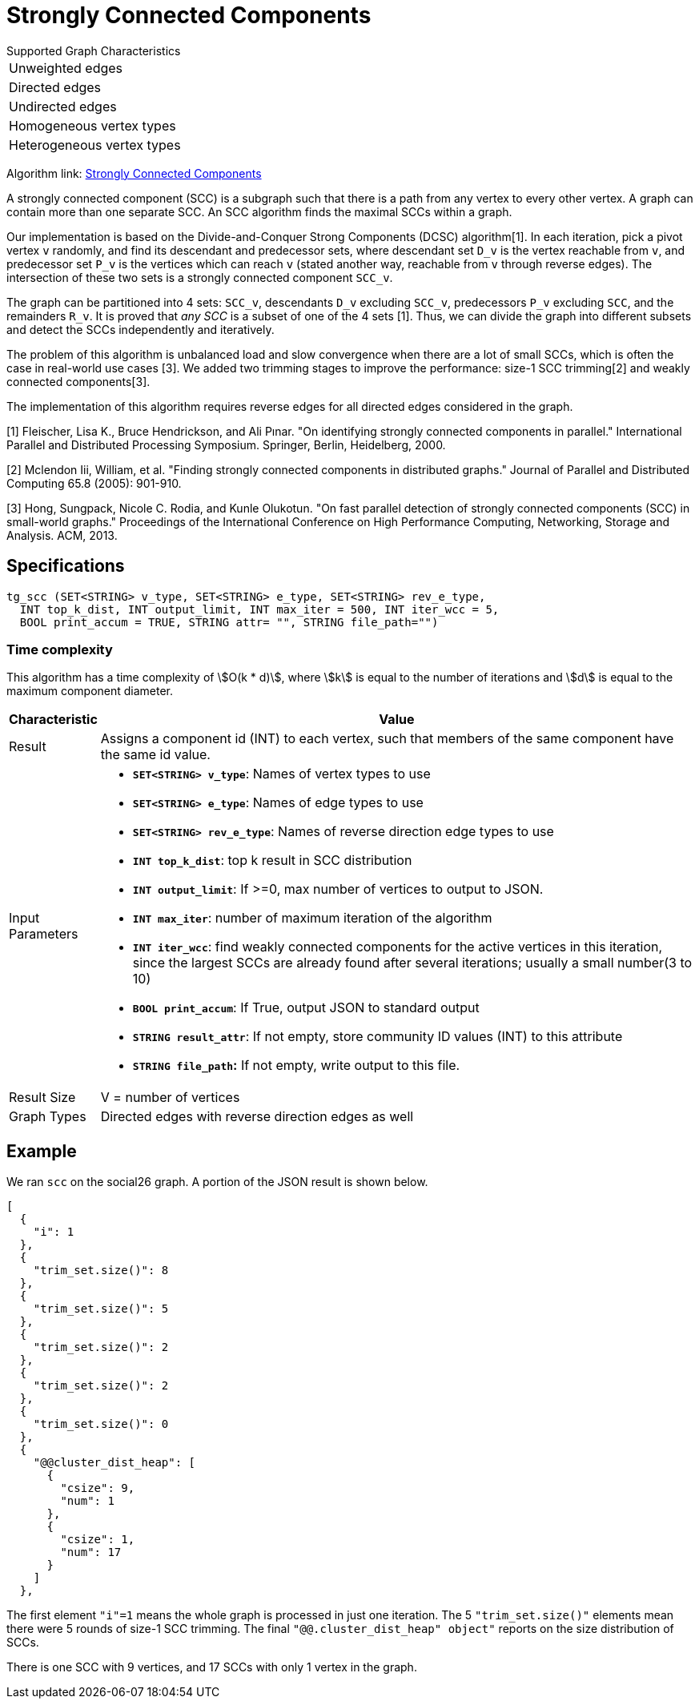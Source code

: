= Strongly Connected Components

.Supported Graph Characteristics
****
[cols='1']
|===
^|Unweighted edges
^|Directed edges
^|Undirected edges
^|Homogeneous vertex types
^|Heterogeneous vertex types
|===

Algorithm link: link:https://github.com/tigergraph/gsql-graph-algorithms/tree/master/algorithms/Community/connected_components/strongly_connected_components[Strongly Connected Components]
****


A strongly connected component (SCC) is a subgraph such that there is a path from any vertex to every other vertex. A graph can contain more than one separate SCC. An SCC algorithm finds the maximal SCCs within a graph.

Our implementation is based on the Divide-and-Conquer Strong Components (DCSC) algorithm[1]. In each iteration, pick a pivot vertex `v` randomly, and find its descendant and predecessor sets, where descendant set `D_v` is the vertex reachable from `v`, and predecessor set `P_v` is the vertices which can reach `v` (stated another way, reachable from `v` through reverse edges). The intersection of these two sets is a strongly connected component `SCC_v`.

The graph can be partitioned into 4 sets: `SCC_v`, descendants `D_v` excluding `SCC_v`, predecessors `P_v` excluding `SCC`, and the remainders `R_v`. It is proved that _any SCC_ is a subset of one of the 4 sets [1]. Thus, we can divide the graph into different subsets and detect the SCCs independently and iteratively.

The problem of this algorithm is unbalanced load and slow convergence when there are a lot of small SCCs, which is often the case in real-world use cases [3]. We added two trimming stages to improve the performance: size-1 SCC trimming[2] and weakly connected components[3].

The implementation of this algorithm requires reverse edges for all directed edges considered in the graph.

[1] Fleischer, Lisa K., Bruce Hendrickson, and Ali Pınar. "On identifying strongly connected components in parallel." International Parallel and Distributed Processing Symposium. Springer, Berlin, Heidelberg, 2000.

[2] Mclendon Iii, William, et al. "Finding strongly connected components in distributed graphs." Journal of Parallel and Distributed Computing 65.8 (2005): 901-910.

[3] Hong, Sungpack, Nicole C. Rodia, and Kunle Olukotun. "On fast parallel detection of strongly connected components (SCC) in small-world graphs." Proceedings of the International Conference on High Performance Computing, Networking, Storage and Analysis. ACM, 2013.

== Specifications

[source,gsql]
----
tg_scc (SET<STRING> v_type, SET<STRING> e_type, SET<STRING> rev_e_type,
  INT top_k_dist, INT output_limit, INT max_iter = 500, INT iter_wcc = 5,
  BOOL print_accum = TRUE, STRING attr= "", STRING file_path="")
----

=== Time complexity

This algorithm has a time complexity of stem:[O(k * d)], where stem:[k] is equal to the number of iterations and stem:[d] is equal to the maximum component diameter.

[width="100%",cols="<5%,<50%",options="header",]
|===
|*Characteristic* |Value
|Result |Assigns a component id (INT) to each vertex, such that members
of the same component have the same id value.

|Input Parameters a|
* *`+SET<STRING> v_type+`*: Names of vertex types to use
* *`+SET<STRING> e_type+`*: Names of edge types to use
* *`+SET<STRING> rev_e_type+`*: Names of reverse direction edge types to
use
* *`+INT top_k_dist+`*: top k result in SCC distribution
* *`+INT output_limit+`*: If >=0, max number of vertices to output to
JSON.
* *`+INT max_iter+`*: number of maximum iteration of the algorithm
* *`+INT iter_wcc+`*: find weakly connected components for the active
vertices in this iteration, since the largest SCCs are already found
after several iterations; usually a small number(3 to 10)
* *`+BOOL print_accum+`*: If True, output JSON to standard output
* *`+STRING result_attr+`*: If not empty, store community ID values
(INT) to this attribute
* *`+STRING file_path+`:* If not empty, write output to this file.

|Result Size |V = number of vertices

|Graph Types |Directed edges with reverse direction edges as well
|===

== Example

We ran `scc` on the social26 graph. A portion of the JSON result is shown below.

[source,text]
----
[
  {
    "i": 1
  },
  {
    "trim_set.size()": 8
  },
  {
    "trim_set.size()": 5
  },
  {
    "trim_set.size()": 2
  },
  {
    "trim_set.size()": 2
  },
  {
    "trim_set.size()": 0
  },
  {
    "@@cluster_dist_heap": [
      {
        "csize": 9,
        "num": 1
      },
      {
        "csize": 1,
        "num": 17
      }
    ]
  },
----

The first element `"i"=1` means the whole graph is processed in just one iteration. The 5 `"trim_set.size()"` elements mean there were 5 rounds of size-1 SCC trimming. The final `"@@.cluster_dist_heap" object"` reports on the size distribution of SCCs.

There is one SCC with 9 vertices, and 17 SCCs with only 1 vertex in the graph.
